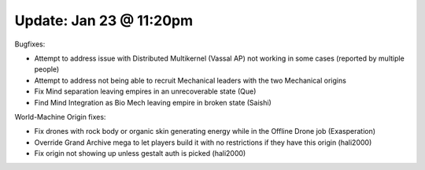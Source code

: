 Update: Jan 23 @ 11:20pm
========================

Bugfixes:

- Attempt to address issue with Distributed Multikernel (Vassal AP) not working in some cases (reported by multiple people)
- Attempt to address not being able to recruit Mechanical leaders with the two Mechanical origins
- Fix Mind separation leaving empires in an unrecoverable state (Que)
- Find Mind Integration as Bio Mech leaving empire in broken state (Saishi)

World-Machine Origin fixes:

- Fix drones with rock body or organic skin generating energy while in the Offline Drone job (Exasperation)
- Override Grand Archive mega to let players build it with no restrictions if they have this origin (hali2000)
- Fix origin not showing up unless gestalt auth is picked (hali2000)